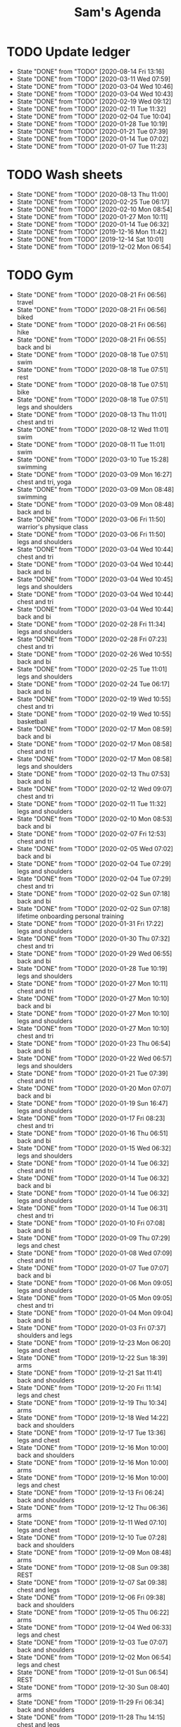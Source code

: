 #+TITLE:Sam's Agenda
#+TODO: TODO(t) WAIT(w@/!) | CANCELLED(c@) DONE(d)

* TODO Update ledger
  SCHEDULED: <2020-09-01 Tue ++1m>
  :PROPERTIES:
  :LAST_REPEAT: [2020-08-14 Fri 13:16]
  :END:

  - State "DONE"       from "TODO"       [2020-08-14 Fri 13:16]
  - State "DONE"       from "TODO"       [2020-03-11 Wed 07:59]
  - State "DONE"       from "TODO"       [2020-03-04 Wed 10:46]
  - State "DONE"       from "TODO"       [2020-03-04 Wed 10:43]
  - State "DONE"       from "TODO"       [2020-02-19 Wed 09:12]
  - State "DONE"       from "TODO"       [2020-02-11 Tue 11:32]
  - State "DONE"       from "TODO"       [2020-02-04 Tue 10:04]
  - State "DONE"       from "TODO"       [2020-01-28 Tue 10:19]
  - State "DONE"       from "TODO"       [2020-01-21 Tue 07:39]
  - State "DONE"       from "TODO"       [2020-01-14 Tue 07:02]
  - State "DONE"       from "TODO"       [2020-01-07 Tue 11:23]


* TODO Wash sheets
  SCHEDULED: <2020-08-21 Fri ++2w>
  :PROPERTIES:
  :LAST_REPEAT: [2019-12-02 Mon 06:54]
  :LOGGING:  DONE(!)
  :END:

  - State "DONE"       from "TODO"       [2020-08-13 Thu 11:00]
  - State "DONE"       from "TODO"       [2020-02-25 Tue 06:17]
  - State "DONE"       from "TODO"       [2020-02-10 Mon 08:54]
  - State "DONE"       from "TODO"       [2020-01-27 Mon 10:11]
  - State "DONE"       from "TODO"       [2020-01-14 Tue 06:32]
  - State "DONE"       from "TODO"       [2019-12-16 Mon 11:42]
  - State "DONE"       from "TODO"       [2019-12-14 Sat 10:01]
  - State "DONE"       from "TODO"       [2019-12-02 Mon 06:54]


* TODO Gym
  SCHEDULED: <2020-08-22 Sat +1d>
  :PROPERTIES:
  :LOGGING:  DONE(@)
  :END:

  - State "DONE"       from "TODO"       [2020-08-21 Fri 06:56] \\
    travel
  - State "DONE"       from "TODO"       [2020-08-21 Fri 06:56] \\
    biked
  - State "DONE"       from "TODO"       [2020-08-21 Fri 06:56] \\
    hike
  - State "DONE"       from "TODO"       [2020-08-21 Fri 06:55] \\
    back and bi
  - State "DONE"       from "TODO"       [2020-08-18 Tue 07:51] \\
    swim
  - State "DONE"       from "TODO"       [2020-08-18 Tue 07:51] \\
    rest
  - State "DONE"       from "TODO"       [2020-08-18 Tue 07:51] \\
    bike
  - State "DONE"       from "TODO"       [2020-08-18 Tue 07:51] \\
    legs and shoulders
  - State "DONE"       from "TODO"       [2020-08-13 Thu 11:01] \\
    chest and tri
  - State "DONE"       from "TODO"       [2020-08-12 Wed 11:01] \\
    swim
  - State "DONE"       from "TODO"       [2020-08-11 Tue 11:01] \\
    swim
  - State "DONE"       from "TODO"       [2020-03-10 Tue 15:28] \\
    swimming
  - State "DONE"       from "TODO"       [2020-03-09 Mon 16:27] \\
    chest and tri, yoga
  - State "DONE"       from "TODO"       [2020-03-09 Mon 08:48] \\
    swimming
  - State "DONE"       from "TODO"       [2020-03-09 Mon 08:48] \\
    back and bi
  - State "DONE"       from "TODO"       [2020-03-06 Fri 11:50] \\
    warrior's physique class
  - State "DONE"       from "TODO"       [2020-03-06 Fri 11:50] \\
    legs and shoulders
  - State "DONE"       from "TODO"       [2020-03-04 Wed 10:44] \\
    chest and tri
  - State "DONE"       from "TODO"       [2020-03-04 Wed 10:44] \\
    back and bi
  - State "DONE"       from "TODO"       [2020-03-04 Wed 10:45] \\
    legs and shoulders
  - State "DONE"       from "TODO"       [2020-03-04 Wed 10:44] \\
    chest and tri
  - State "DONE"       from "TODO"       [2020-03-04 Wed 10:44] \\
    back and bi
  - State "DONE"       from "TODO"       [2020-02-28 Fri 11:34] \\
    legs and shoulders
  - State "DONE"       from "TODO"       [2020-02-28 Fri 07:23] \\
    chest and tri
  - State "DONE"       from "TODO"       [2020-02-26 Wed 10:55] \\
    back and bi
  - State "DONE"       from "TODO"       [2020-02-25 Tue 11:01] \\
    legs and shoulders
  - State "DONE"       from "TODO"       [2020-02-24 Tue 06:17] \\
    back and bi
  - State "DONE"       from "TODO"       [2020-02-19 Wed 10:55] \\
    chest and tri
  - State "DONE"       from "TODO"       [2020-02-19 Wed 10:55] \\
    basketball
  - State "DONE"       from "TODO"       [2020-02-17 Mon 08:59] \\
    back and bi
  - State "DONE"       from "TODO"       [2020-02-17 Mon 08:58] \\
    chest and tri
  - State "DONE"       from "TODO"       [2020-02-17 Mon 08:58] \\
    legs and shoulders
  - State "DONE"       from "TODO"       [2020-02-13 Thu 07:53] \\
    back and bi
  - State "DONE"       from "TODO"       [2020-02-12 Wed 09:07] \\
    chest and tri
  - State "DONE"       from "TODO"       [2020-02-11 Tue 11:32] \\
    legs and shoulders
  - State "DONE"       from "TODO"       [2020-02-10 Mon 08:53] \\
    back and bi
  - State "DONE"       from "TODO"       [2020-02-07 Fri 12:53] \\
    chest and tri
  - State "DONE"       from "TODO"       [2020-02-05 Wed 07:02] \\
    back and bi
  - State "DONE"       from "TODO"       [2020-02-04 Tue 07:29] \\
    legs and shoulders
  - State "DONE"       from "TODO"       [2020-02-04 Tue 07:29] \\
    chest and tri
  - State "DONE"       from "TODO"       [2020-02-02 Sun 07:18] \\
    back and bi
  - State "DONE"       from "TODO"       [2020-02-02 Sun 07:18] \\
    lifetime onboarding personal training
  - State "DONE"       from "TODO"       [2020-01-31 Fri 17:22] \\
    legs and shoulders
  - State "DONE"       from "TODO"       [2020-01-30 Thu 07:32] \\
    chest and tri
  - State "DONE"       from "TODO"       [2020-01-29 Wed 06:55] \\
    back and bi
  - State "DONE"       from "TODO"       [2020-01-28 Tue 10:19] \\
    legs and shoulders
  - State "DONE"       from "TODO"       [2020-01-27 Mon 10:11] \\
    chest and tri
  - State "DONE"       from "TODO"       [2020-01-27 Mon 10:10] \\
    back and bi
  - State "DONE"       from "TODO"       [2020-01-27 Mon 10:10] \\
    legs and shoulders
  - State "DONE"       from "TODO"       [2020-01-27 Mon 10:10] \\
    chest and tri
  - State "DONE"       from "TODO"       [2020-01-23 Thu 06:54] \\
    back and bi
  - State "DONE"       from "TODO"       [2020-01-22 Wed 06:57] \\
    legs and shoulders
  - State "DONE"       from "TODO"       [2020-01-21 Tue 07:39] \\
    chest and tri
  - State "DONE"       from "TODO"       [2020-01-20 Mon 07:07] \\
    back and bi
  - State "DONE"       from "TODO"       [2020-01-19 Sun 16:47] \\
    legs and shoulders
  - State "DONE"       from "TODO"       [2020-01-17 Fri 08:23] \\
    chest and tri
  - State "DONE"       from "TODO"       [2020-01-16 Thu 06:51] \\
    back and bi
  - State "DONE"       from "TODO"       [2020-01-15 Wed 06:32] \\
    legs and shoulders
  - State "DONE"       from "TODO"       [2020-01-14 Tue 06:32] \\
    chest and tri
  - State "DONE"       from "TODO"       [2020-01-14 Tue 06:32] \\
    back and bi
  - State "DONE"       from "TODO"       [2020-01-14 Tue 06:32] \\
    legs and shoulders
  - State "DONE"       from "TODO"       [2020-01-14 Tue 06:31] \\
    chest and tri
  - State "DONE"       from "TODO"       [2020-01-10 Fri 07:08] \\
    back and bi
  - State "DONE"       from "TODO"       [2020-01-09 Thu 07:29] \\
    legs and chest
  - State "DONE"       from "TODO"       [2020-01-08 Wed 07:09] \\
    chest and tri
  - State "DONE"       from "TODO"       [2020-01-07 Tue 07:07] \\
    back and bi
  - State "DONE"       from "TODO"       [2020-01-06 Mon 09:05] \\
    legs and shoulders
  - State "DONE"       from "TODO"       [2020-01-05 Mon 09:05] \\
    chest and tri
  - State "DONE"       from "TODO"       [2020-01-04 Mon 09:04] \\
    back and bi
  - State "DONE"       from "TODO"       [2020-01-03 Fri 07:37] \\
    shoulders and legs
  - State "DONE"       from "TODO"       [2019-12-23 Mon 06:20] \\
    legs and chest
  - State "DONE"       from "TODO"       [2019-12-22 Sun 18:39] \\
    arms
  - State "DONE"       from "TODO"       [2019-12-21 Sat 11:41] \\
    back and shoulders
  - State "DONE"       from "TODO"       [2019-12-20 Fri 11:14] \\
    legs and chest
  - State "DONE"       from "TODO"       [2019-12-19 Thu 10:34] \\
    arms
  - State "DONE"       from "TODO"       [2019-12-18 Wed 14:22] \\
    back and shoulders
  - State "DONE"       from "TODO"       [2019-12-17 Tue 13:36] \\
    legs and chest
  - State "DONE"       from "TODO"       [2019-12-16 Mon 10:00] \\
    back and shoulders
  - State "DONE"       from "TODO"       [2019-12-16 Mon 10:00] \\
    arms
  - State "DONE"       from "TODO"       [2019-12-16 Mon 10:00] \\
    legs and chest
  - State "DONE"       from "TODO"       [2019-12-13 Fri 06:24] \\
    back and shoulders
  - State "DONE"       from "TODO"       [2019-12-12 Thu 06:36] \\
    arms
  - State "DONE"       from "TODO"       [2019-12-11 Wed 07:10] \\
    legs and chest
  - State "DONE"       from "TODO"       [2019-12-10 Tue 07:28] \\
    back and shoulders
  - State "DONE"       from "TODO"       [2019-12-09 Mon 08:48] \\
    arms
  - State "DONE"       from "TODO"       [2019-12-08 Sun 09:38] \\
    REST
  - State "DONE"       from "TODO"       [2019-12-07 Sat 09:38] \\
    chest and legs
  - State "DONE"       from "TODO"       [2019-12-06 Fri 09:38] \\
    back and shoulders
  - State "DONE"       from "TODO"       [2019-12-05 Thu 06:22] \\
    arms
  - State "DONE"       from "TODO"       [2019-12-04 Wed 06:33] \\
    legs and chest
  - State "DONE"       from "TODO"       [2019-12-03 Tue 07:07] \\
    back and shoulders
  - State "DONE"       from "TODO"       [2019-12-02 Mon 06:54] \\
    legs and chest
  - State "DONE"       from "TODO"       [2019-12-01 Sun 06:54] \\
    REST
  - State "DONE"       from "TODO"       [2019-12-30 Sun 08:40] \\
    arms
  - State "DONE"       from "TODO"       [2019-11-29 Fri 06:34] \\
    back and shoulders
  - State "DONE"       from "TODO"       [2019-11-28 Thu 14:15] \\
    chest and legs
  - State "DONE"       from "TODO"       [2019-11-27 Wed 08:40] \\
    arms
  - State "DONE"       from "TODO"       [2019-11-26 Tue 06:34] \\
    back and shoulders
  - State "DONE"       from "TODO"       [2019-11-25 Mon 14:15] \\
    chest and legs
  - State "DONE"       from "TODO"       [2019-11-24 Sat 18:35] \\
    arms
  - State "DONE"       from "TODO"       [2019-11-23 Sat 18:35] \\
    back and shoulders
  - State "DONE"       from "TODO"       [2019-11-22 Fri 06:50] \\
    chest and legs
  - State "DONE"       from "TODO"       [2019-11-21 Thu 06:45] \\
    arms
  - State "DONE"       from "TODO"       [2019-11-20 Wed 06:45] \\
    back and shoulders
  - State "DONE"       from "TODO"       [2019-11-19 Tue 06:17] \\
    legs and chest
  - State "DONE"       from "TODO"       [2019-11-18 Mon 09:20] \\
    arms
  - State "DONE"       from "TODO"       [2019-11-17 Sun 06:33] \\
    back and shoulders
  - State "DONE"       from "TODO"       [2019-11-16 Sat 06:50] \\
    legs and chest
  - State "DONE"       from "TODO"       [2019-11-15 Fri 09:20] \\
    arms
  - State "DONE"       from "TODO"       [2019-11-14 Thu 06:33] \\
    back and chest
  - State "DONE"       from "TODO"       [2019-11-13 Wed 06:50] \\
    legs and shoulders
  - State "DONE"       from "TODO"       [2019-11-12 Tue 08:53] \\
    arms
  - State "DONE"       from "TODO"       [2019-11-11 Mon 06:32] \\
    back and chest
  - State "DONE"       from "TODO"       [2019-11-10 Sun 12:32] \\
    legs and shoulders
  - State "DONE"       from "TODO"       [2019-11-09 Sat 18:10] \\
    arms
  - State "DONE"       from "TODO"       [2019-11-08 Fri 20:05] \\
    chest and back
  - State "DONE"       from "TODO"       [2019-11-07 Thu 18:54] \\
    legs and shoulders
  - State "DONE"       from "TODO"       [2019-11-06 Wed 20:45] \\
    arms
  - State "DONE"       from "TODO"       [2019-11-06 Wed 09:56] \\
    back and chest
  - State "DONE"       from "TODO"       [2019-11-04 Mon 21:22] \\
    legs and shoulders
  - State "DONE"       from "TODO"       [2019-11-03 Sun 13:48] \\
    arms
  - State "DONE"       from "TODO"       [2019-11-02 Sat 20:08] \\
    back and chest
